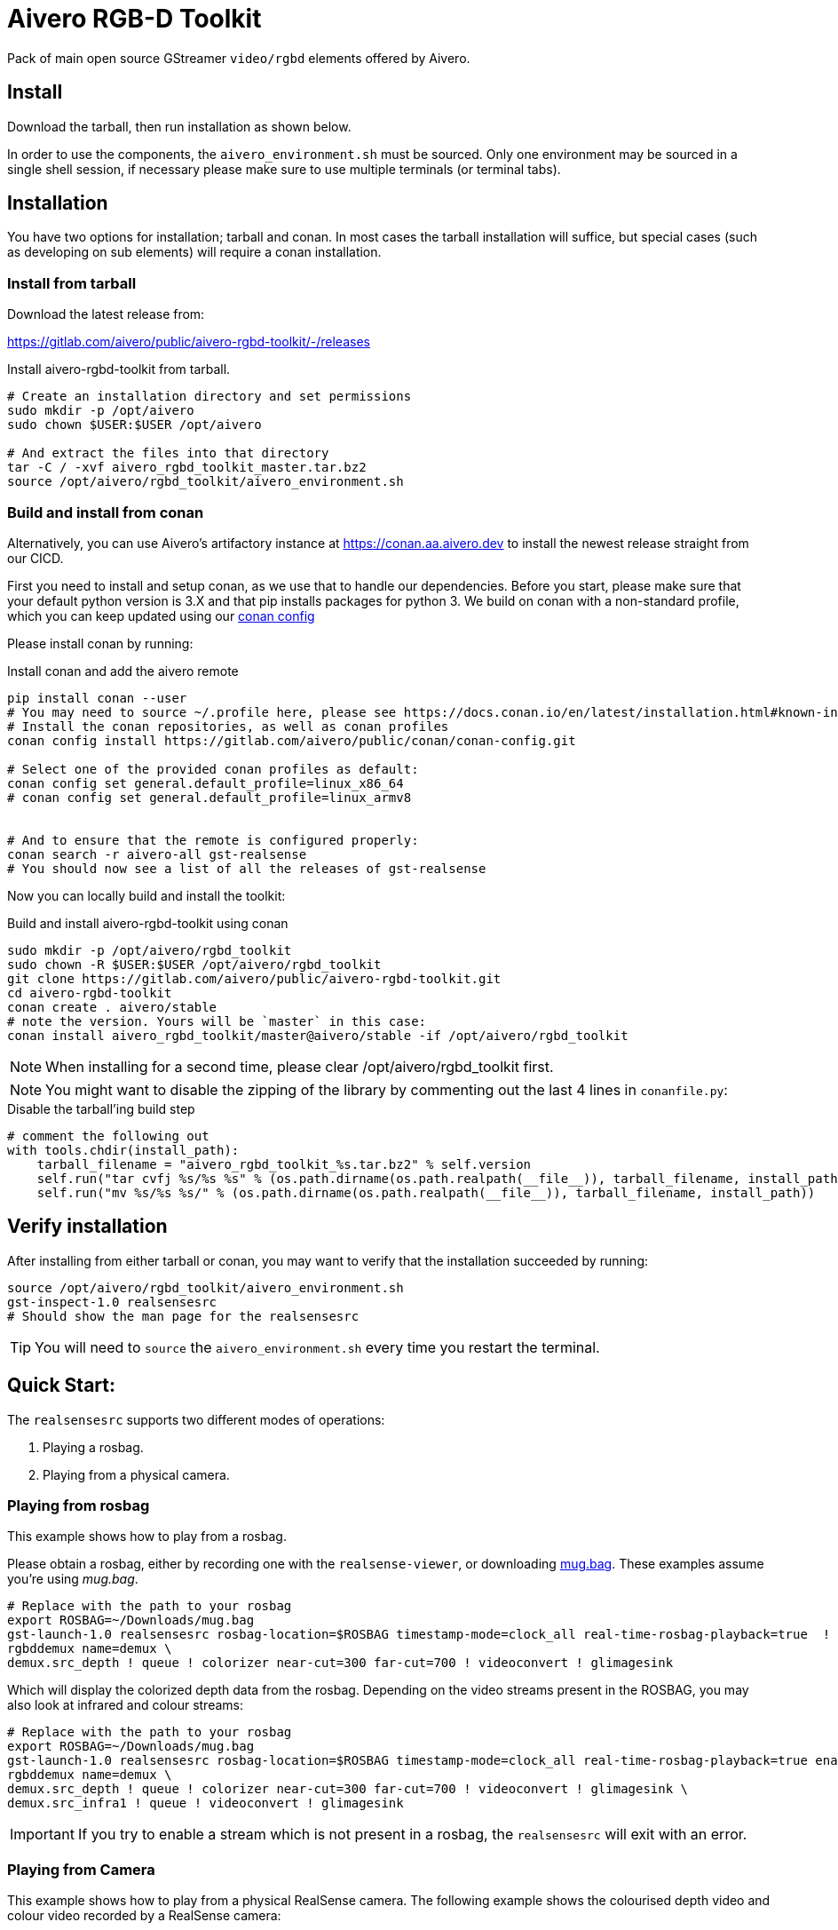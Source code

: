 = Aivero RGB-D Toolkit

Pack of main open source GStreamer `video/rgbd` elements offered by
Aivero.

== Install

Download the tarball, then run installation as shown below.

In order to use the components, the `aivero_environment.sh` must be sourced. Only one environment
may be sourced in a single shell session, if necessary please
make sure to use multiple terminals (or terminal tabs).


== Installation

You have two options for installation; tarball and conan. In most cases the
tarball installation will suffice, but special cases (such as developing on sub elements) will require a conan installation.

=== Install from tarball

Download the latest release from:

https://gitlab.com/aivero/public/aivero-rgbd-toolkit/-/releases

.Install aivero-rgbd-toolkit from tarball.
[source,bash]
----
# Create an installation directory and set permissions
sudo mkdir -p /opt/aivero
sudo chown $USER:$USER /opt/aivero

# And extract the files into that directory
tar -C / -xvf aivero_rgbd_toolkit_master.tar.bz2
source /opt/aivero/rgbd_toolkit/aivero_environment.sh
----

=== Build and install from conan

Alternatively, you can use Aivero's artifactory instance at https://conan.aa.aivero.dev/artifactory/webapp/#/artifacts/browse/tree/General/aivero-all[https://conan.aa.aivero.dev] to install the newest release straight from our CICD.

First you need to install and setup conan, as we use that to handle our dependencies. Before you start, please make sure
that your default python version is 3.X and that pip installs packages for python 3. 
We build on conan with a non-standard profile, which you can keep updated using our https://gitlab.com/aivero/public/conan/conan-config[conan config]

Please install conan by running:

.Install conan and add the aivero remote
[source,bash]
----
pip install conan --user
# You may need to source ~/.profile here, please see https://docs.conan.io/en/latest/installation.html#known-installation-issues-with-pip
# Install the conan repositories, as well as conan profiles
conan config install https://gitlab.com/aivero/public/conan/conan-config.git

# Select one of the provided conan profiles as default:
conan config set general.default_profile=linux_x86_64
# conan config set general.default_profile=linux_armv8


# And to ensure that the remote is configured properly:
conan search -r aivero-all gst-realsense
# You should now see a list of all the releases of gst-realsense
----

Now you can locally build and install the toolkit:

.Build and install aivero-rgbd-toolkit using conan
[source,bash]
----
sudo mkdir -p /opt/aivero/rgbd_toolkit
sudo chown -R $USER:$USER /opt/aivero/rgbd_toolkit
git clone https://gitlab.com/aivero/public/aivero-rgbd-toolkit.git
cd aivero-rgbd-toolkit
conan create . aivero/stable
# note the version. Yours will be `master` in this case:
conan install aivero_rgbd_toolkit/master@aivero/stable -if /opt/aivero/rgbd_toolkit
----

NOTE: When installing for a second time, please clear /opt/aivero/rgbd_toolkit first.

NOTE: You might want to disable the zipping of the library by commenting out the last 4 lines in `conanfile.py`:

.Disable the tarball'ing build step
[source,python]
----
# comment the following out
with tools.chdir(install_path):
    tarball_filename = "aivero_rgbd_toolkit_%s.tar.bz2" % self.version
    self.run("tar cvfj %s/%s %s" % (os.path.dirname(os.path.realpath(__file__)), tarball_filename, install_path))
    self.run("mv %s/%s %s/" % (os.path.dirname(os.path.realpath(__file__)), tarball_filename, install_path))
----

== Verify installation

After installing from either tarball or conan, you may want to verify that the installation succeeded by running:

[source,bash]
----
source /opt/aivero/rgbd_toolkit/aivero_environment.sh
gst-inspect-1.0 realsensesrc
# Should show the man page for the realsensesrc
----

TIP: You will need to `source` the `aivero_environment.sh` every time you restart the terminal.

== Quick Start:

The `realsensesrc` supports two different modes of operations:

1. Playing a rosbag.
2. Playing from a physical camera.

=== Playing from rosbag

This example shows how to play from a rosbag.

Please obtain a rosbag, either by recording one with the `realsense-viewer`, or downloading
https://drive.google.com/file/d/1ZMSPY1pF9orIp473jMhwev2ObiM-jtne/view?usp=sharing[mug.bag]. These examples assume
you're using _mug.bag_.

[source, bash]
....
# Replace with the path to your rosbag
export ROSBAG=~/Downloads/mug.bag
gst-launch-1.0 realsensesrc rosbag-location=$ROSBAG timestamp-mode=clock_all real-time-rosbag-playback=true  ! \
rgbddemux name=demux \
demux.src_depth ! queue ! colorizer near-cut=300 far-cut=700 ! videoconvert ! glimagesink
....

Which will display the colorized depth data from the rosbag. Depending on the video streams present in the ROSBAG, you
may also look at infrared and colour streams:

[source, bash]
....
# Replace with the path to your rosbag
export ROSBAG=~/Downloads/mug.bag
gst-launch-1.0 realsensesrc rosbag-location=$ROSBAG timestamp-mode=clock_all real-time-rosbag-playback=true enable-infra1=true  ! \
rgbddemux name=demux \
demux.src_depth ! queue ! colorizer near-cut=300 far-cut=700 ! videoconvert ! glimagesink \
demux.src_infra1 ! queue ! videoconvert ! glimagesink
....

IMPORTANT: If you try to enable a stream which is not present in a rosbag, the `realsensesrc` will exit with an error.

=== Playing from Camera

This example shows how to play from a physical RealSense camera. The following example shows the colourised depth video
and colour video recorded by a RealSense camera:

[source, bash]
....
# Replace with the serial of your camera
export SERIAL=XXXXXXXXXXXX
gst-launch-1.0 realsensesrc serial=$SERIAL timestamp-mode=clock_all enable-color=true  ! \
rgbddemux name=demux \
demux.src_depth ! queue ! colorizer near-cut=300 far-cut=700 ! videoconvert ! glimagesink \
demux.src_color ! queue ! videoconvert ! glimagesink
....

[[gstreamer-gst-launch-10-syntax-crashcourse]]
== GStreamer gst-launch-1.0 syntax crashcourse

Besides applications and libraries that can be build with GStreamer, it
also offers a development/testing command line tool called
`gst-launch-1.0`. `gst-launch-1.0` creates a video processing pipeline based on a
simple syntax.

[source, bash]
....
source /opt/aivero/rgbd-toolkit/aivero_environment.sh
# Replace this with your ROSBAG
export ROSBAG=~/Downloads/mug.bag
GST_DEBUG=3 gst-launch-1.0 realsensesrc rosbag-location=$ROSBAG timestamp-mode=clock_all real-time-rosbag-playback=true  ! \
rgbddemux name=demux \
demux.src_depth ! queue ! colorizer near-cut=300 far-cut=700 ! videoconvert ! glimagesink
....

[start=1]

. `GST_DEBUG=3` - _Optional_. It sets the debug level of the pipeline, where `3` means errors, warnings and fixmes.
Setting a higher value will flood your console with output, so we recommend filtering the output if you need higher values,
as such: `GST_DEBUG=3,realsensesrc:6`.

. `gst-launch-1.0` - The start of a every command.

. `realsensesrc rosbag-location=$ROSBAG timestamp-mode=clock_all real-time-rosbag-playback=true` - A source element with
three of its parameters specified. You can access the man page of an element using i.e. `gst-inspect-1.0 realsensesrc`.
The different timestamp modes and playback modes are explained below.

. `!` - The exclamation mark (padded by space left and right) links
two elements together, so that data can flow between them. This link
will only succeed if both elements support each others capabilities
(`caps`). `realsensesrc` has (simplified) caps: `video/rgbd` and
so has `rgbddemux`

. `rgbddemux name=demux` - The demuxing element that takes caps
`video/rgbd` and spits out elementary streams. We have also overridden
it's a unique name with our own *unique* name (this can be done on every
element)

. ` ` - Note the *lack* of an exclamation mark (`!`) after `rgbddemux name=demux`. We do
not link this element at this point further.

. `demux.src_depth` - This is a reference to a src pad of the
`rgbddemux`. For every stream that the `rgbddemux` finds upstream it
will create a src pad that produces data. We can access the pad by a dot
followed by the pad name (`.src_*name_of_stream*`, where `*name_of_stream*` could be `color`, `depth`, etc.). The caps
of the video stream on that pad in the case of uncompressed depth video are `video/x-raw,format=GRAY16_LE`, i.e. 16-bit
Little Endian gray-scale video.

== Troubleshooting

Check out the issues for

* https://gitlab.com/aivero/public/aivero-rgbd-toolkit/-/issues[aivero-rgbd-toolkit]
* https://gitlab.com/aivero/public/gstreamer/gst-realsense/-/issues[gst-realsense]
* https://gitlab.com/aivero/public/gstreamer/gst-k4a/-/issues[gst-k4a]
* https://gitlab.com/aivero/public/gstreamer/gst-rgbd/-/issues[gst-rgbd]


== Pipeline displays only a single image and freezes

Most likely you are not using the right combination of `timestamp_mode` and `real-time-rosbag-playback`.
`real-time-rosbag-playback` only applies when playing from ROSBAG, and determines whether the `realsensesrc` should
try to play the rosbag at the speed it was recorded, or as fast as possible.

For both the `realsensesrc` and the `k4asrc`, five timestamp-modes are supported:

1. `ignore` - The source does not timestamp the buffers.
2. `clock_main` - The source uses the GStreamer clock to timestamp the main (often depth) buffer.
3. `clock_all` - The source uses the GStreamer clock to timestamp all the buffers.
4. `camera_common` - The source timestamps all buffers, using the camera firmware, with the timestamp of the main buffer.
5. `camera_individual` - The source timestamps all buffers, using the camera firmware, with their individual timestamp.

For starters, the `clock_all` and `camera_common` modes should be your first choices, but there may be edge-cases,
where the other mode are better. In the tables below, we provide a simple overview to get you started, but we recommend
experimenting with different combinations of sources and sinks to get a feel of how the different modes operate.

.Playback Modes `realsensesrc`
|===
| |Real Camera |Rosbag

|**Live playback** |`realsensesrc serial=$SERIAL timestamp-mode=clock_all` | `realsensesrc rosbag-location=$ROSBAG timestamp-mode=clock_all real-time-rosbag-playback=true`

|**non-live** i.e. transcoding | **N/A: a camera is always live** |`realsensesrc rosbag-location=$ROSBAG timestamp-mode=camera_common`
|===

.Playback Modes `k4asrc`
|===
| |Real Camera |Rosbag

|**Live playback** |`k4asrc serial=$SERIAL timestamp-mode=clock_all` |`k4asrc recording-location=$k4bag timestamp_mode=clock_all real-time-playback=true`

|**non-live** i.e. transcoding | **N/A: a camera is always live** |`realsensesrc rosbag-location=$ROSBAG timestamp-mode=camera_common`
|===
